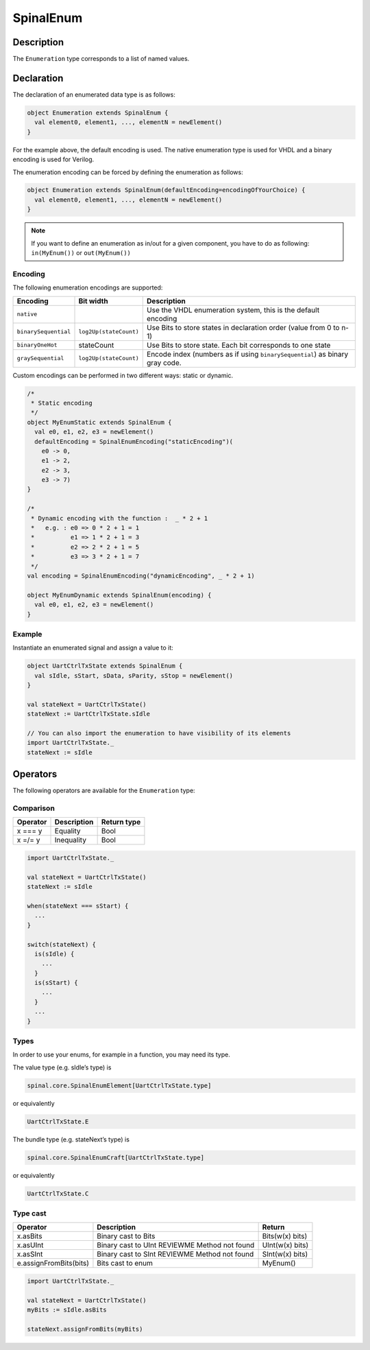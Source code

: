 
.. _Enum:

SpinalEnum
==========

Description
^^^^^^^^^^^

The ``Enumeration`` type corresponds to a list of named values.

Declaration
^^^^^^^^^^^

The declaration of an enumerated data type is as follows:

.. code-block:: scala

   object Enumeration extends SpinalEnum {
     val element0, element1, ..., elementN = newElement()
   }

For the example above, the default encoding is used.
The native enumeration type is used for VHDL and a binary encoding is used for Verilog.

The enumeration encoding can be forced by defining the enumeration as follows:

.. code-block:: scala

   object Enumeration extends SpinalEnum(defaultEncoding=encodingOfYourChoice) {
     val element0, element1, ..., elementN = newElement()
   }
   
.. note::
   If you want to define an enumeration as in/out for a given component, you have to do as following: ``in(MyEnum())`` or ``out(MyEnum())``

Encoding
~~~~~~~~

The following enumeration encodings are supported:

.. list-table::
   :header-rows: 1
   :widths: 1 1 8

   * - Encoding
     - Bit width
     - Description
   * - ``native``
     - 
     - Use the VHDL enumeration system, this is the default encoding
   * - ``binarySequential``
     - ``log2Up(stateCount)``
     - Use Bits to store states in declaration order (value from 0 to n-1)
   * - ``binaryOneHot``
     - stateCount
     - Use Bits to store state. Each bit corresponds to one state
   * - ``graySequential``
     - ``log2Up(stateCount)``
     - Encode index (numbers as if using ``binarySequential``) as binary gray code.

Custom encodings can be performed in two different ways: static or dynamic.

.. code-block:: scala

   /* 
    * Static encoding 
    */
   object MyEnumStatic extends SpinalEnum {
     val e0, e1, e2, e3 = newElement()
     defaultEncoding = SpinalEnumEncoding("staticEncoding")(
       e0 -> 0,
       e1 -> 2,
       e2 -> 3,
       e3 -> 7)
   }

   /*
    * Dynamic encoding with the function :  _ * 2 + 1
    *   e.g. : e0 => 0 * 2 + 1 = 1
    *          e1 => 1 * 2 + 1 = 3
    *          e2 => 2 * 2 + 1 = 5
    *          e3 => 3 * 2 + 1 = 7
    */
   val encoding = SpinalEnumEncoding("dynamicEncoding", _ * 2 + 1)

   object MyEnumDynamic extends SpinalEnum(encoding) {
     val e0, e1, e2, e3 = newElement()
   }

Example
~~~~~~~

Instantiate an enumerated signal and assign a value to it:

.. code-block:: scala

   object UartCtrlTxState extends SpinalEnum {
     val sIdle, sStart, sData, sParity, sStop = newElement()
   }

   val stateNext = UartCtrlTxState()
   stateNext := UartCtrlTxState.sIdle

   // You can also import the enumeration to have visibility of its elements
   import UartCtrlTxState._
   stateNext := sIdle

Operators
^^^^^^^^^

The following operators are available for the ``Enumeration`` type:

Comparison
~~~~~~~~~~

.. list-table::
   :header-rows: 1

   * - Operator
     - Description
     - Return type
   * - x === y
     - Equality
     - Bool
   * - x =/= y
     - Inequality
     - Bool


.. code-block:: scala

   import UartCtrlTxState._

   val stateNext = UartCtrlTxState()
   stateNext := sIdle

   when(stateNext === sStart) {
     ...
   }

   switch(stateNext) {
     is(sIdle) {
       ...
     }
     is(sStart) {
       ...
     }
     ...
   }

Types
~~~~~

In order to use your enums, for example in a function, you may need its type.

The value type (e.g. sIdle’s type) is

.. code-block:: scala

    spinal.core.SpinalEnumElement[UartCtrlTxState.type]

or equivalently

.. code-block:: scala

    UartCtrlTxState.E

The bundle type (e.g. stateNext’s type) is

.. code-block:: scala

    spinal.core.SpinalEnumCraft[UartCtrlTxState.type]

or equivalently

.. code-block:: scala

    UartCtrlTxState.C

Type cast
~~~~~~~~~

.. list-table::
   :header-rows: 1

   * - Operator
     - Description
     - Return
   * - x.asBits
     - Binary cast to Bits
     - Bits(w(x) bits)
   * - x.asUInt
     - Binary cast to UInt  REVIEWME Method not found
     - UInt(w(x) bits)
   * - x.asSInt
     - Binary cast to SInt  REVIEWME Method not found
     - SInt(w(x) bits)
   * - e.assignFromBits(bits)
     - Bits cast to enum
     - MyEnum()

.. code-block:: scala

   import UartCtrlTxState._

   val stateNext = UartCtrlTxState()
   myBits := sIdle.asBits

   stateNext.assignFromBits(myBits)

